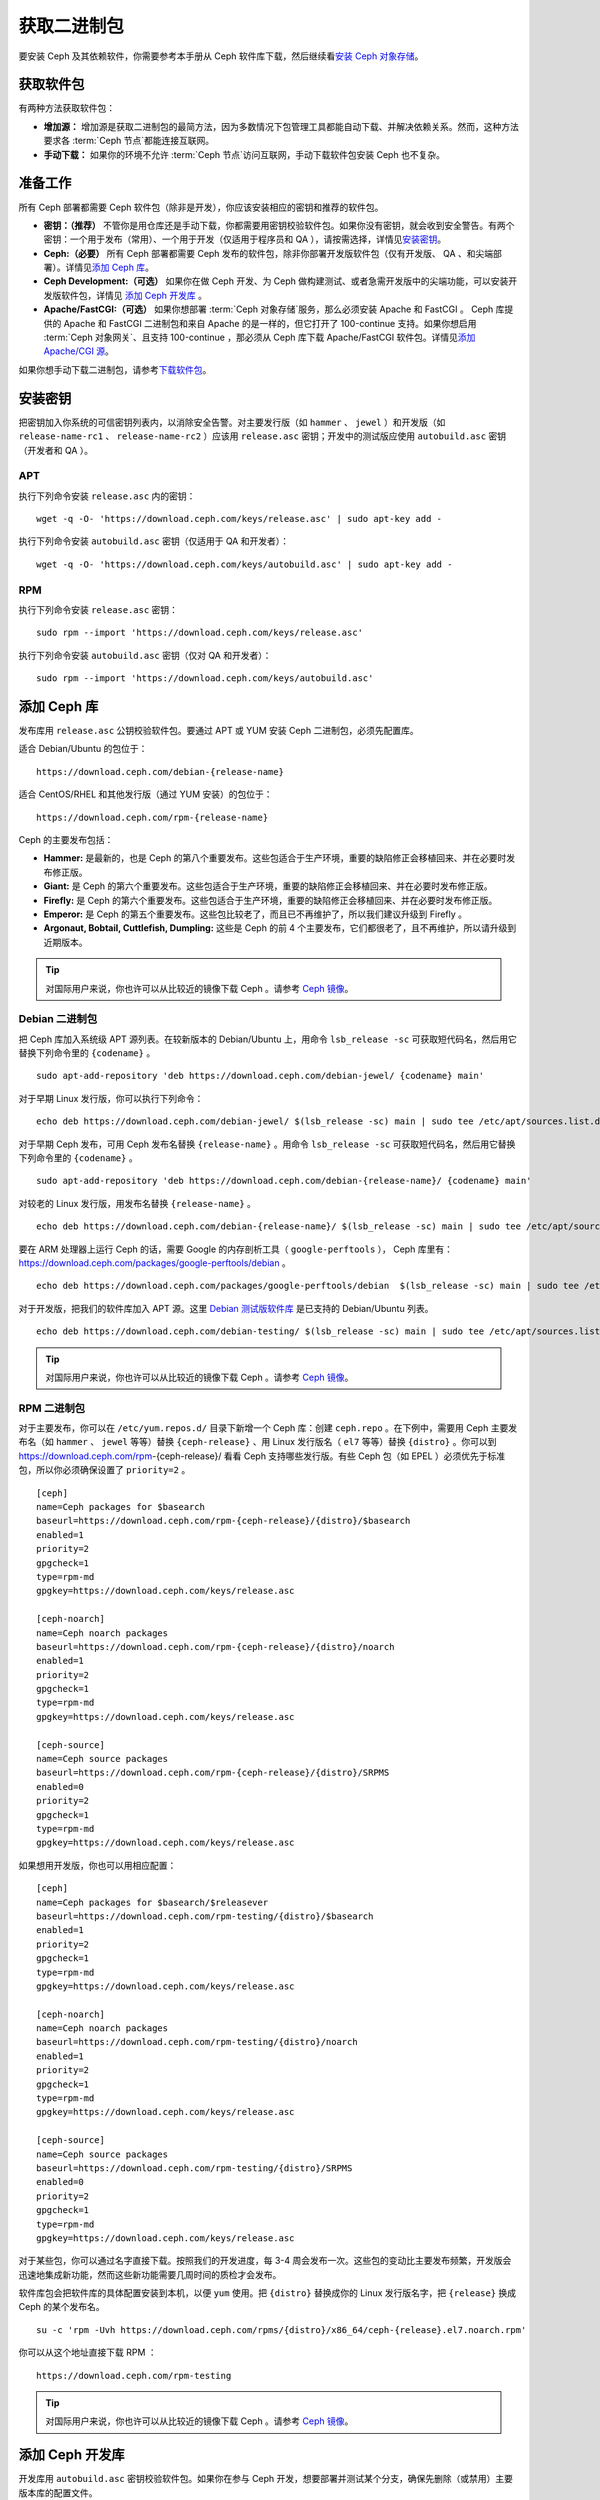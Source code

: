 ==============
 获取二进制包
==============

要安装 Ceph 及其依赖软件，你需要参考本手册从 Ceph 软件库下\
载，然后继续看\ `安装 Ceph 对象存储`_\ 。


获取软件包
==========

有两种方法获取软件包：

- **增加源：** 增加源是获取二进制包的最简方法，因为多数情\
  况下包管理工具都能自动下载、并解决依赖关系。然而，这种方\
  法要求各 :term:`Ceph 节点`\ 都能连接互联网。
  
- **手动下载：** 如果你的环境不允许 :term:`Ceph 节点`\ 访\
  问互联网，手动下载软件包安装 Ceph 也不复杂。


.. _Requirements:

准备工作
========

所有 Ceph 部署都需要 Ceph 软件包（除非是开发），你应该安装相应的\
密钥和推荐的软件包。

- **密钥：（推荐）** 不管你是用仓库还是手动下载，你都需要用密钥\
  校验软件包。如果你没有密钥，就会收到安全警告。有两个密钥：一个\
  用于发布（常用）、一个用于开发（仅适用于程序员和 QA ），请按需\
  选择，详情见\ `安装密钥`_\ 。

- **Ceph:（必要）** 所有 Ceph 部署都需要 Ceph 发布的软件包，除非\
  你部署开发版软件包（仅有开发版、 QA 、和尖端部署）。详情见\ \
  `添加 Ceph 库`_\ 。

- **Ceph Development:（可选）** 如果你在做 Ceph 开发、为 Ceph 做\
  构建测试、或者急需开发版中的尖端功能，可以安装开发版软件包，详\
  情见 `添加 Ceph 开发库`_ 。

- **Apache/FastCGI:（可选）** 如果你想部署 \
  :term:`Ceph 对象存储`\ 服务，那么必须安装 Apache 和 FastCGI 。 \
  Ceph 库提供的 Apache 和 FastCGI 二进制包和来自 Apache 的是一样\
  的，但它打开了 100-continue 支持。如果你想启用 \
  :term:`Ceph 对象网关`\ 、且支持 100-continue ，那必须从 Ceph \
  库下载 Apache/FastCGI 软件包。详情见\ `添加 Apache/CGI 源`_\ 。

如果你想手动下载二进制包，请参考\ `下载软件包`_\ 。


.. _Add Keys:

安装密钥
========

把密钥加入你系统的可信密钥列表内，以消除安全告警。对主要发行版\
（如 ``hammer`` 、 ``jewel`` ）和开发版（如 \
``release-name-rc1`` 、 ``release-name-rc2`` ）应该用 \
``release.asc`` 密钥；开发中的测试版应使用 ``autobuild.asc`` \
密钥（开发者和 QA ）。


APT
---

执行下列命令安装 ``release.asc`` 内的密钥： ::

	wget -q -O- 'https://download.ceph.com/keys/release.asc' | sudo apt-key add -

执行下列命令安装 ``autobuild.asc`` 密钥（仅适用于 QA 和开发\
者）： ::

	wget -q -O- 'https://download.ceph.com/keys/autobuild.asc' | sudo apt-key add -


RPM
---

执行下列命令安装 ``release.asc`` 密钥： ::

	sudo rpm --import 'https://download.ceph.com/keys/release.asc'

执行下列命令安装 ``autobuild.asc`` 密钥（仅对 QA 和开发者）： ::

	sudo rpm --import 'https://download.ceph.com/keys/autobuild.asc'


.. _Add Ceph:

添加 Ceph 库
============

发布库用 ``release.asc`` 公钥校验软件包。要通过 APT 或 YUM 安装 \
Ceph 二进制包，必须先配置库。

适合 Debian/Ubuntu 的包位于： ::

	https://download.ceph.com/debian-{release-name}

适合 CentOS/RHEL 和其他发行版（通过 YUM 安装）的包位于： ::

	https://download.ceph.com/rpm-{release-name}

Ceph 的主要发布包括：

- **Hammer:** 是最新的，也是 Ceph 的第八个重要发布。这些包适合于生\
  产环境，重要的缺陷修正会移植回来、并在必要时发布修正版。

- **Giant:** 是 Ceph 的第六个重要发布。这些包适合于生产环境，重要的\
  缺陷修正会移植回来、并在必要时发布修正版。

- **Firefly:** 是 Ceph 的第六个重要发布。这些包适合于生产环境，重要\
  的缺陷修正会移植回来、并在必要时发布修正版。

- **Emperor:** 是 Ceph 的第五个重要发布。这些包比较老了，而且已不再\
  维护了，所以我们建议升级到 Firefly 。

- **Argonaut, Bobtail, Cuttlefish, Dumpling:** 这些是 Ceph 的前 4 \
  个主要发布，它们都很老了，且不再维护，所以请升级到近期版本。

.. tip:: 对国际用户来说，你也许可以从比较近的镜像下载 Ceph 。\
   请参考 `Ceph 镜像`_\ 。


Debian 二进制包
---------------

把 Ceph 库加入系统级 APT 源列表。在较新版本的 Debian/Ubuntu 上，\
用命令 ``lsb_release -sc`` 可获取短代码名，然后用它替换下列命令\
里的 ``{codename}`` 。 ::

	sudo apt-add-repository 'deb https://download.ceph.com/debian-jewel/ {codename} main'

对于早期 Linux 发行版，你可以执行下列命令： ::

	echo deb https://download.ceph.com/debian-jewel/ $(lsb_release -sc) main | sudo tee /etc/apt/sources.list.d/ceph.list

对于早期 Ceph 发布，可用 Ceph 发布名替换 ``{release-name}`` 。用\
命令 ``lsb_release -sc`` 可获取短代码名，然后用它替换下列命令里\
的 ``{codename}`` 。 ::

	sudo apt-add-repository 'deb https://download.ceph.com/debian-{release-name}/ {codename} main'

对较老的 Linux 发行版，用发布名替换 ``{release-name}`` 。 ::

	echo deb https://download.ceph.com/debian-{release-name}/ $(lsb_release -sc) main | sudo tee /etc/apt/sources.list.d/ceph.list

要在 ARM 处理器上运行 Ceph 的话，需要 Google 的内存剖析工具\
（ ``google-perftools`` ）， Ceph 库里有： \
https://download.ceph.com/packages/google-perftools/debian 。 ::

	echo deb https://download.ceph.com/packages/google-perftools/debian  $(lsb_release -sc) main | sudo tee /etc/apt/sources.list.d/google-perftools.list

对于开发版，把我们的软件库加入 APT 源。这里 \
`Debian 测试版软件库`_ 是已支持的 Debian/Ubuntu 列表。 ::

	echo deb https://download.ceph.com/debian-testing/ $(lsb_release -sc) main | sudo tee /etc/apt/sources.list.d/ceph.list

.. tip:: 对国际用户来说，你也许可以从比较近的镜像下载 Ceph 。\
   请参考 `Ceph 镜像`_\ 。


RPM 二进制包
------------

对于主要发布，你可以在 ``/etc/yum.repos.d/`` 目录下新增一个
Ceph 库：创建 ``ceph.repo`` 。在下例中，需要用 Ceph 主要发布名\
（如 ``hammer`` 、 ``jewel`` 等等）替换 ``{ceph-release}`` 、\
用 Linux 发行版名（ ``el7`` 等等）替换 ``{distro}`` 。你可以到
https://download.ceph.com/rpm-{ceph-release}/ 看看 Ceph 支持哪\
些发行版。有些 Ceph 包（如 EPEL ）必须优先于标准包，所以你必须\
确保设置了 ``priority=2`` 。 ::

	[ceph]
	name=Ceph packages for $basearch
	baseurl=https://download.ceph.com/rpm-{ceph-release}/{distro}/$basearch
	enabled=1
	priority=2
	gpgcheck=1
	type=rpm-md
	gpgkey=https://download.ceph.com/keys/release.asc

	[ceph-noarch]
	name=Ceph noarch packages
	baseurl=https://download.ceph.com/rpm-{ceph-release}/{distro}/noarch
	enabled=1
	priority=2
	gpgcheck=1
	type=rpm-md
	gpgkey=https://download.ceph.com/keys/release.asc

	[ceph-source]
	name=Ceph source packages
	baseurl=https://download.ceph.com/rpm-{ceph-release}/{distro}/SRPMS
	enabled=0
	priority=2
	gpgcheck=1
	type=rpm-md
	gpgkey=https://download.ceph.com/keys/release.asc


如果想用开发版，你也可以用相应配置： ::

	[ceph]
	name=Ceph packages for $basearch/$releasever
	baseurl=https://download.ceph.com/rpm-testing/{distro}/$basearch
	enabled=1
	priority=2
	gpgcheck=1
	type=rpm-md
	gpgkey=https://download.ceph.com/keys/release.asc

	[ceph-noarch]
	name=Ceph noarch packages
	baseurl=https://download.ceph.com/rpm-testing/{distro}/noarch
	enabled=1
	priority=2
	gpgcheck=1
	type=rpm-md
	gpgkey=https://download.ceph.com/keys/release.asc

	[ceph-source]
	name=Ceph source packages
	baseurl=https://download.ceph.com/rpm-testing/{distro}/SRPMS
	enabled=0
	priority=2
	gpgcheck=1
	type=rpm-md
	gpgkey=https://download.ceph.com/keys/release.asc


对于某些包，你可以通过名字直接下载。按照我们的开发进度，每 3-4
周会发布一次。这些包的变动比主要发布频繁，开发版会迅速地集成新\
功能，然而这些新功能需要几周时间的质检才会发布。

软件库包会把软件库的具体配置安装到本机，以便 ``yum`` 使用。把
``{distro}`` 替换成你的 Linux 发行版名字，把 ``{release}`` 换\
成 Ceph 的某个发布名。 ::

	su -c 'rpm -Uvh https://download.ceph.com/rpms/{distro}/x86_64/ceph-{release}.el7.noarch.rpm'

你可以从这个地址直接下载 RPM ： ::

	https://download.ceph.com/rpm-testing

.. tip:: 对国际用户来说，你也许可以从比较近的镜像下载 Ceph 。\
   请参考 `Ceph 镜像`_\ 。


.. _Add Ceph Development:

添加 Ceph 开发库
================

开发库用 ``autobuild.asc`` 密钥校验软件包。如果你在参与 Ceph
开发，想要部署并测试某个分支，确保先删除（或禁用）主要版本库\
的配置文件。


Debian 二进制包
--------------- 

我们自动为 Debian 和 Ubuntu 构建 Ceph 当前分支的二进制包，这\
些包只适合开发者和质检人员。

把此仓库加入 APT 源，用你要测试的分支名（如 chef-3 、 wip-hack 、 \
master ）替换 ``{BRANCH}`` 。我们所构建的完整分支列表在 \
`the gitbuilder page`_ 。 ::

	echo deb http://gitbuilder.ceph.com/ceph-deb-$(lsb_release -sc)-x86_64-basic/ref/{BRANCH} $(lsb_release -sc) main | sudo tee /etc/apt/sources.list.d/ceph.list


RPM 二进制包
------------

对于当前开发分支，你可以在 ``/etc/yum.repos.d/`` 目录下创建 \
``ceph.repo`` 文件，内容如下，用你的 Linux 发行版名字（ ``el7``
等）替换 ``{distro}`` 、用你想安装的分支名替换 ``{branch}`` 。 ::

	[ceph-source]
	name=Ceph source packages
	baseurl=http://gitbuilder.ceph.com/ceph-rpm-{distro}-x86_64-basic/ref/{branch}/SRPMS
	enabled=0
	gpgcheck=1
	type=rpm-md
	gpgkey=https://download.ceph.com/keys/autobuild.asc


你可以到 http://gitbuilder.ceph.com 查看 Ceph 支持哪些发行版。


.. _Add Apache/FastCGI:

添加 Apache/CGI 源
==================

Ceph 对象存储与普通的 Apache 和 FastCGI 库对接，只是 Ceph 要求 \
Apache 和 FastCGI 支持 100-continue 功能。请配置相应的软件库，\
以使用对应的 Apache 和 FastCGI 包。


Debian 二进制包
---------------

如果想要 100-continue 功能，请把我们的源加入 APT 源列表。 ::

	echo deb http://gitbuilder.ceph.com/apache2-deb-$(lsb_release -sc)-x86_64-basic/ref/master $(lsb_release -sc) main | sudo tee /etc/apt/sources.list.d/ceph-apache.list
	echo deb http://gitbuilder.ceph.com/libapache-mod-fastcgi-deb-$(lsb_release -sc)-x86_64-basic/ref/master $(lsb_release -sc) main | sudo tee /etc/apt/sources.list.d/ceph-fastcgi.list


RPM 二进制包
------------

你可以在 ``/etc/yum.repos.d/`` 目录下创建 ``ceph-apache.repo``
文件，内容如下，用你的 Linux 发行版名字（如 ``el7`` ）替换
``{distro}`` ， http://gitbuilder.ceph.com 列出了支持的发行版。 ::

	[apache2-ceph-noarch]
	name=Apache noarch packages for Ceph
	baseurl=http://gitbuilder.ceph.com/apache2-rpm-{distro}-x86_64-basic/ref/master
	enabled=1
	priority=2
	gpgcheck=1
	type=rpm-md
	gpgkey=https://download.ceph.com/keys/autobuild.asc

	[apache2-ceph-source]
	name=Apache source packages for Ceph
	baseurl=http://gitbuilder.ceph.com/apache2-rpm-{distro}-x86_64-basic/ref/master
	enabled=0
	priority=2
	gpgcheck=1
	type=rpm-md
	gpgkey=https://download.ceph.com/keys/autobuild.asc


仿照前述步骤创建 ``ceph-fastcgi.repo`` 文件。 ::

	[fastcgi-ceph-basearch]
	name=FastCGI basearch packages for Ceph
	baseurl=http://gitbuilder.ceph.com/mod_fastcgi-rpm-{distro}-x86_64-basic/ref/master
	enabled=1
	priority=2
	gpgcheck=1
	type=rpm-md
	gpgkey=https://download.ceph.com/keys/autobuild.asc

	[fastcgi-ceph-noarch]
	name=FastCGI noarch packages for Ceph
	baseurl=http://gitbuilder.ceph.com/mod_fastcgi-rpm-{distro}-x86_64-basic/ref/master
	enabled=1
	priority=2
	gpgcheck=1
	type=rpm-md
	gpgkey=https://download.ceph.com/keys/autobuild.asc

	[fastcgi-ceph-source]
	name=FastCGI source packages for Ceph
	baseurl=http://gitbuilder.ceph.com/mod_fastcgi-rpm-{distro}-x86_64-basic/ref/master
	enabled=0
	priority=2
	gpgcheck=1
	type=rpm-md
	gpgkey=https://download.ceph.com/keys/autobuild.asc


.. _Download Packages:

下载软件包
==========

如果你位于防火墙之内，不能访问互联网，那你必须先下载齐所需软件包\
（镜像所有依赖）。


Debian 二进制包
---------------

Ceph 依赖这些第三方库。

- libaio1
- libsnappy1
- libcurl3
- curl
- libgoogle-perftools4
- google-perftools
- libleveldb1


这个软件库包会装好所需的 ``apt`` 软件库的配置文件。需用最新 Ceph \
发布替换掉 ``{release}`` 、用最新 Ceph 版本号替换 ``{version}`` 、\
用自己的 Linux 发行版代号替换 ``{distro}`` 、用自己的 CPU 架构替\
换 ``{arch}`` 。 ::

	wget -q https://download.ceph.com/debian-{release}/pool/main/c/ceph/ceph_{version}{distro}_{arch}.deb


RPM 二进制包
------------

Ceph 依赖一些第三方库。执行下列命令添加 EPEL 库： ::

	su -c 'rpm -Uvh https://download.ceph.com/rpm-firefly/{distro}/noarch/ceph-{version}.{distro}.noarch.rpm'

Ceph依赖下列包：

- snappy
- leveldb
- gdisk
- python-argparse
- gperftools-libs

当前，我们为 RHEL/CentOS7 （ ``el7`` ）平台构建二进制包，软件\
库包会在本地系统上安装 Ceph 库配置文件，这样 ``yum`` 就可以使\
用这些配置文件自动安装了。用自己的发行版名字替换 ``{distro}`` 。 ::

	su -c 'rpm -Uvh https://download.ceph.com/rpm-jewel/{distro}/noarch/ceph-{version}.{distro}.noarch.rpm'

例如，对于 CentOS 7 （ ``el7`` ）： ::

	su -c 'rpm -Uvh https://download.ceph.com/rpm-jewel/el7/noarch/ceph-release-1-0.el7.noarch.rpm'

你可以从这里直接下载RPM包： ::

	https://download.ceph.com/rpm-jewel

对较老的 Ceph 发布，用 Ceph 发布名替换 ``{release-name}`` ，你\
可以执行 ``lsb_release -sc`` 命令获取发行版代号。 ::

	su -c 'rpm -Uvh https://download.ceph.com/rpm-{release-name}/{distro}/noarch/ceph-{version}.{distro}.noarch.rpm'



.. _安装 Ceph 对象存储: ../install-storage-cluster
.. _Debian 测试版软件库: https://download.ceph.com/debian-testing/dists
.. _the gitbuilder page: http://gitbuilder.ceph.com
.. _Ceph 镜像: ../mirrors
